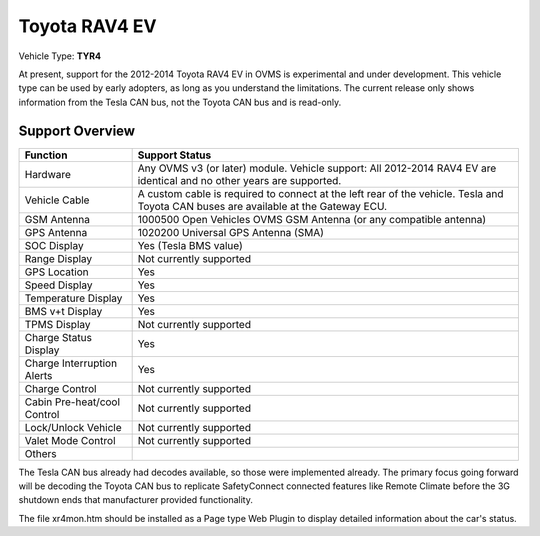 =============
Toyota RAV4 EV
=============

Vehicle Type: **TYR4**

At present, support for the 2012-2014 Toyota RAV4 EV in OVMS is experimental and under development. This vehicle type can be used by early adopters, as long as you understand the limitations. The current release only shows information from the Tesla CAN bus, not the Toyota CAN bus and is read-only.

----------------
Support Overview
----------------

=========================== ==============
Function                    Support Status
=========================== ==============
Hardware                    Any OVMS v3 (or later) module. Vehicle support: All 2012-2014 RAV4 EV are identical and no other years are supported.
Vehicle Cable               A custom cable is required to connect at the left rear of the vehicle. Tesla and Toyota CAN buses are available at the Gateway ECU.
GSM Antenna                 1000500 Open Vehicles OVMS GSM Antenna (or any compatible antenna)
GPS Antenna                 1020200 Universal GPS Antenna (SMA)
SOC Display                 Yes (Tesla BMS value)
Range Display               Not currently supported
GPS Location                Yes
Speed Display               Yes
Temperature Display         Yes
BMS v+t Display             Yes
TPMS Display                Not currently supported
Charge Status Display       Yes
Charge Interruption Alerts  Yes
Charge Control              Not currently supported
Cabin Pre-heat/cool Control Not currently supported
Lock/Unlock Vehicle         Not currently supported
Valet Mode Control          Not currently supported
Others                      
=========================== ==============

The Tesla CAN bus already had decodes available, so those were implemented already. The primary focus going forward will be decoding the Toyota CAN bus to replicate SafetyConnect connected features like Remote Climate before the 3G shutdown ends that manufacturer provided functionality.

The file xr4mon.htm should be installed as a Page type Web Plugin to display detailed information about the car's status.
